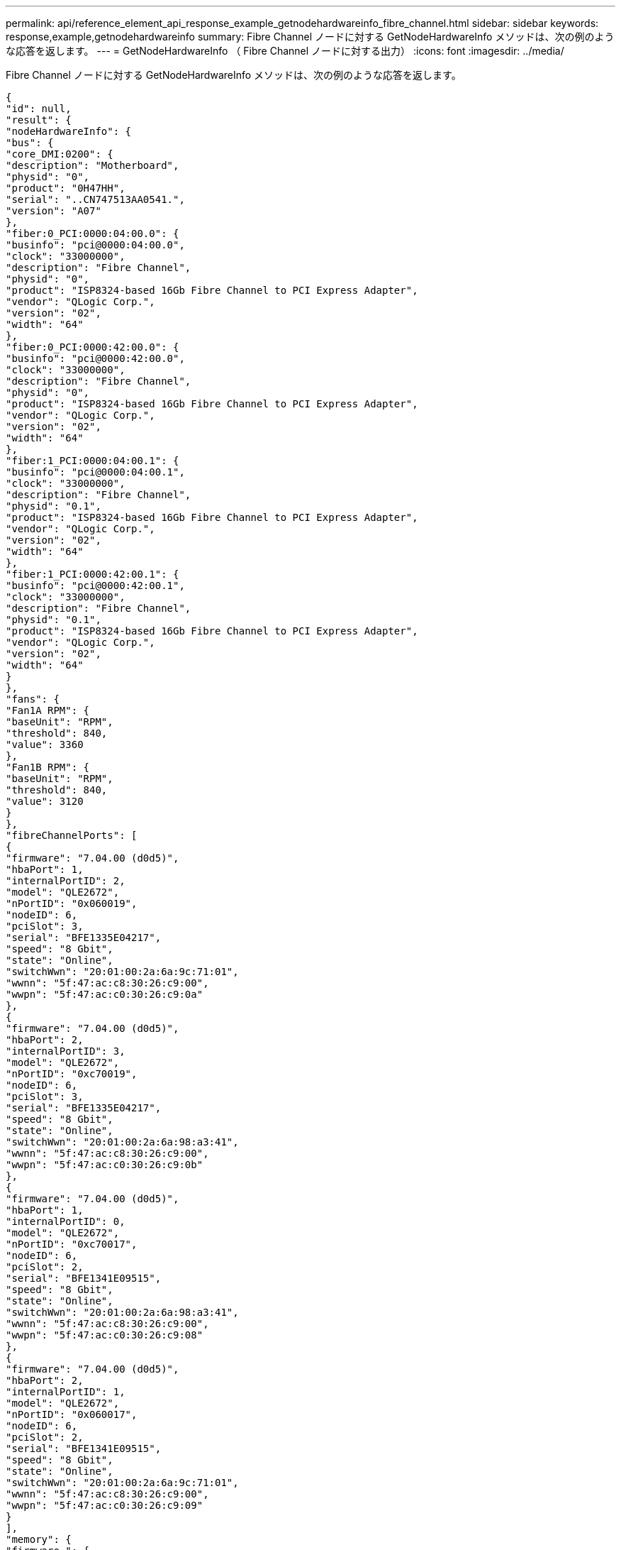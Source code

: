---
permalink: api/reference_element_api_response_example_getnodehardwareinfo_fibre_channel.html 
sidebar: sidebar 
keywords: response,example,getnodehardwareinfo 
summary: Fibre Channel ノードに対する GetNodeHardwareInfo メソッドは、次の例のような応答を返します。 
---
= GetNodeHardwareInfo （ Fibre Channel ノードに対する出力）
:icons: font
:imagesdir: ../media/


[role="lead"]
Fibre Channel ノードに対する GetNodeHardwareInfo メソッドは、次の例のような応答を返します。

[listing]
----
{
"id": null,
"result": {
"nodeHardwareInfo": {
"bus": {
"core_DMI:0200": {
"description": "Motherboard",
"physid": "0",
"product": "0H47HH",
"serial": "..CN747513AA0541.",
"version": "A07"
},
"fiber:0_PCI:0000:04:00.0": {
"businfo": "pci@0000:04:00.0",
"clock": "33000000",
"description": "Fibre Channel",
"physid": "0",
"product": "ISP8324-based 16Gb Fibre Channel to PCI Express Adapter",
"vendor": "QLogic Corp.",
"version": "02",
"width": "64"
},
"fiber:0_PCI:0000:42:00.0": {
"businfo": "pci@0000:42:00.0",
"clock": "33000000",
"description": "Fibre Channel",
"physid": "0",
"product": "ISP8324-based 16Gb Fibre Channel to PCI Express Adapter",
"vendor": "QLogic Corp.",
"version": "02",
"width": "64"
},
"fiber:1_PCI:0000:04:00.1": {
"businfo": "pci@0000:04:00.1",
"clock": "33000000",
"description": "Fibre Channel",
"physid": "0.1",
"product": "ISP8324-based 16Gb Fibre Channel to PCI Express Adapter",
"vendor": "QLogic Corp.",
"version": "02",
"width": "64"
},
"fiber:1_PCI:0000:42:00.1": {
"businfo": "pci@0000:42:00.1",
"clock": "33000000",
"description": "Fibre Channel",
"physid": "0.1",
"product": "ISP8324-based 16Gb Fibre Channel to PCI Express Adapter",
"vendor": "QLogic Corp.",
"version": "02",
"width": "64"
}
},
"fans": {
"Fan1A RPM": {
"baseUnit": "RPM",
"threshold": 840,
"value": 3360
},
"Fan1B RPM": {
"baseUnit": "RPM",
"threshold": 840,
"value": 3120
}
},
"fibreChannelPorts": [
{
"firmware": "7.04.00 (d0d5)",
"hbaPort": 1,
"internalPortID": 2,
"model": "QLE2672",
"nPortID": "0x060019",
"nodeID": 6,
"pciSlot": 3,
"serial": "BFE1335E04217",
"speed": "8 Gbit",
"state": "Online",
"switchWwn": "20:01:00:2a:6a:9c:71:01",
"wwnn": "5f:47:ac:c8:30:26:c9:00",
"wwpn": "5f:47:ac:c0:30:26:c9:0a"
},
{
"firmware": "7.04.00 (d0d5)",
"hbaPort": 2,
"internalPortID": 3,
"model": "QLE2672",
"nPortID": "0xc70019",
"nodeID": 6,
"pciSlot": 3,
"serial": "BFE1335E04217",
"speed": "8 Gbit",
"state": "Online",
"switchWwn": "20:01:00:2a:6a:98:a3:41",
"wwnn": "5f:47:ac:c8:30:26:c9:00",
"wwpn": "5f:47:ac:c0:30:26:c9:0b"
},
{
"firmware": "7.04.00 (d0d5)",
"hbaPort": 1,
"internalPortID": 0,
"model": "QLE2672",
"nPortID": "0xc70017",
"nodeID": 6,
"pciSlot": 2,
"serial": "BFE1341E09515",
"speed": "8 Gbit",
"state": "Online",
"switchWwn": "20:01:00:2a:6a:98:a3:41",
"wwnn": "5f:47:ac:c8:30:26:c9:00",
"wwpn": "5f:47:ac:c0:30:26:c9:08"
},
{
"firmware": "7.04.00 (d0d5)",
"hbaPort": 2,
"internalPortID": 1,
"model": "QLE2672",
"nPortID": "0x060017",
"nodeID": 6,
"pciSlot": 2,
"serial": "BFE1341E09515",
"speed": "8 Gbit",
"state": "Online",
"switchWwn": "20:01:00:2a:6a:9c:71:01",
"wwnn": "5f:47:ac:c8:30:26:c9:00",
"wwpn": "5f:47:ac:c0:30:26:c9:09"
}
],
"memory": {
"firmware_": {
"capacity": "8323072",
"date": "08/29/2013",
"description": "BIOS",
"physid": "0",
"size": "65536",
"version": "2.0.19"
},
"memory_DMI:1000": {
"description": "System Memory",
"physid": "1000",
"size": "34359738368",
"slot": "System board or motherboard"
}
},
"network": {
"network:0_": {
"description": "Ethernet interface",
"logicalname": "Bond1G",
"physid": "1",
"serial": "c8:1f:66:df:04:da"
},
"network:0_PCI:0000:01:00.0": {
"businfo": "pci@0000:01:00.0",
"capacity": "1000000000",
"clock": "33000000",
"description": "Ethernet interface",
"logicalname": "eth0",
"physid": "0",
"product": "NetXtreme II BCM57800 1/10 Gigabit Ethernet",
"serial": "c8:1f:66:df:04:d6",
"vendor": "Broadcom Corporation",
"version": "10",
"width": "64"
},
"network:0_PCI:0000:41:00.0": {
"businfo": "pci@0000:41:00.0",
"capacity": "1000000000",
"clock": "33000000",
"description": "Ethernet interface",
"logicalname": "eth4",
"physid": "0",
"product": "NetXtreme II BCM57810 10 Gigabit Ethernet",
"serial": "00:0a:f7:41:7a:30",
"vendor": "Broadcom Corporation",
"version": "10",
"width": "64"
},
"network:1_": {
"description": "Ethernet interface",
"logicalname": "Bond10G",
"physid": "2",
"serial": "c8:1f:66:df:04:d6"
},
"network:1_PCI:0000:01:00.1": {
"businfo": "pci@0000:01:00.1",
"capacity": "1000000000",
"clock": "33000000",
"description": "Ethernet interface",
"logicalname": "eth1",
"physid": "0.1",
"product": "NetXtreme II BCM57800 1/10 Gigabit Ethernet",
"serial": "c8:1f:66:df:04:d8",
"vendor": "Broadcom Corporation",
"version": "10",
"width": "64"
},
"network:1_PCI:0000:41:00.1": {
"businfo": "pci@0000:41:00.1",
"capacity": "1000000000",
"clock": "33000000",
"description": "Ethernet interface",
"logicalname": "eth5",
"physid": "0.1",
"product": "NetXtreme II BCM57810 10 Gigabit Ethernet",
"serial": "00:0a:f7:41:7a:32",
"vendor": "Broadcom Corporation",
"version": "10",
"width": "64"
},
"network:2_PCI:0000:01:00.2": {
"businfo": "pci@0000:01:00.2",
"capacity": "1000000000",
"clock": "33000000",
"description": "Ethernet interface",
"logicalname": "eth2",
"physid": "0.2",
"product": "NetXtreme II BCM57800 1/10 Gigabit Ethernet",
"serial": "c8:1f:66:df:04:da",
"size": "1000000000",
"vendor": "Broadcom Corporation",
"version": "10",
"width": "64"
},
"network:3_PCI:0000:01:00.3": {
"businfo": "pci@0000:01:00.3",
"capacity": "1000000000",
"clock": "33000000",
"description": "Ethernet interface",
"logicalname": "eth3",
"physid": "0.3",
"product": "NetXtreme II BCM57800 1/10 Gigabit Ethernet",
"serial": "c8:1f:66:df:04:dc",
"size": "1000000000",
"vendor": "Broadcom Corporation",
"version": "10",
"width": "64"
}
},
"networkInterfaces": {
"Bond10G": {
"isConfigured": true,
"isUp": true
},
"Bond1G": {
"isConfigured": true,
"isUp": true
},
"eth0": {
"isConfigured": true,
"isUp": true
},
"eth1": {
"isConfigured": true,
"isUp": true
},
"eth2": {
"isConfigured": true,
"isUp": true
},
"eth3": {
"isConfigured": true,
"isUp": true
},
"eth4": {
"isConfigured": true,
"isUp": true
},
"eth5": {
"isConfigured": true,
"isUp": true
}
},
"platform": {
"chassisType": "R620",
"cpuModel": "Intel(R) Xeon(R) CPU E5-2640 0 @ 2.50GHz",
"nodeMemoryGB": 32,
"nodeType": "SFFC"
},
"powerSupplies": {
"PS1 status": {
"powerSupplyFailureDetected": false,
"powerSupplyHasAC": true,
"powerSupplyPredictiveFailureDetected": false,
"powerSupplyPresent": true
},
"PS2 status": {
"powerSupplyFailureDetected": false,
"powerSupplyHasAC": true,
"powerSupplyPredictiveFailureDetected": false,
"powerSupplyPresent": true
}
},
"storage": {
"storage_PCI:0000:00:1f.2": {
"businfo": "pci@0000:00:1f.2",
"clock": "66000000",
"description": "SATA controller",
"physid": "1f.2",
"product": "C600/X79 series chipset 6-Port SATA AHCI Controller",
"vendor": "Intel Corporation",
"version": "05",
"width": "32"
}
},
"system": {
"fcn-2_DMI:0100": {
"description": "Rack Mount Chassis",
"product": "(SKU=NotProvided;ModelName=)",
"serial": "HTX1DZ1",
"width": "64"
}
},
"temperatures": {
"Exhaust Temp": {
"baseUnit": "C",
"threshold": 70,
"value": 38
},
"Inlet Temp": {
"baseUnit": "C",
"threshold": 42,
"value": 13
  },
"uuid": "4C4C4544-004D-5310-8052-C4C04F335431"
    }
   }
  }
 }
}
----